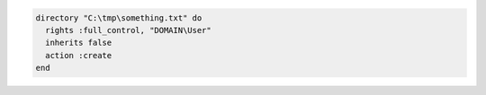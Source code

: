 .. This is an included how-to. 

.. To create a directory in |windows|:

.. code-block:: ruby

   directory "C:\tmp\something.txt" do
     rights :full_control, "DOMAIN\User"
     inherits false
     action :create
   end
